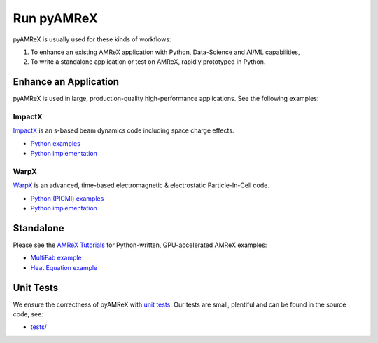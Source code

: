 .. _usage_run:

Run pyAMReX
===========

pyAMReX is usually used for these kinds of workflows:

1. To enhance an existing AMReX application with Python, Data-Science and AI/ML capabilities,
2. To write a standalone application or test on AMReX, rapidly prototyped in Python.


Enhance an Application
----------------------

pyAMReX is used in large, production-quality high-performance applications.
See the following examples:

ImpactX
"""""""

`ImpactX <https://impactx.readthedocs.io>`__ is an s-based beam dynamics code including space charge effects.

* `Python examples <https://impactx.readthedocs.io/en/latest/usage/examples.html>`__
* `Python implementation <https://github.com/ECP-WarpX/impactx/tree/development/src/python>`__

WarpX
"""""
`WarpX <https://warpx.readthedocs.io>`__ is an advanced, time-based electromagnetic & electrostatic Particle-In-Cell code.

* `Python (PICMI) examples <https://warpx.readthedocs.io/en/latest/usage/examples.html>`__
* `Python implementation <https://github.com/ECP-WarpX/WarpX/tree/development/Source/Python>`__


Standalone
----------

Please see the `AMReX Tutorials <https://amrex-codes.github.io/amrex/tutorials_html/Python_Tutorial.html>`__ for Python-written, GPU-accelerated AMReX examples:

* `MultiFab example <https://github.com/AMReX-Codes/amrex-tutorials/blob/main/GuidedTutorials/MultiFab/main.py>`__
* `Heat Equation example <https://github.com/AMReX-Codes/amrex-tutorials/blob/main/GuidedTutorials/HeatEquation/Source/main.py>`__


Unit Tests
----------

We ensure the correctness of pyAMReX with `unit tests <https://en.wikipedia.org/wiki/Unit_testing>`__.
Our tests are small, plentiful and can be found in the source code, see:

* `tests/ <https://github.com/AMReX-Codes/pyamrex/tree/development/tests>`__
